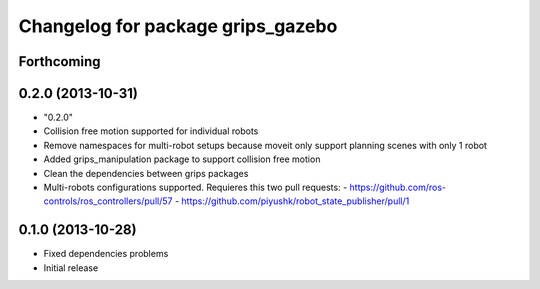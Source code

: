 ^^^^^^^^^^^^^^^^^^^^^^^^^^^^^^^^^^
Changelog for package grips_gazebo
^^^^^^^^^^^^^^^^^^^^^^^^^^^^^^^^^^

Forthcoming
-----------

0.2.0 (2013-10-31)
------------------
* "0.2.0"
* Collision free motion supported for individual robots
* Remove namespaces for multi-robot setups because moveit only support planning scenes with only 1 robot
* Added grips_manipulation package to support collision free motion
* Clean the dependencies between grips packages
* Multi-robots configurations supported. Requieres this two pull requests:
  - https://github.com/ros-controls/ros_controllers/pull/57
  - https://github.com/piyushk/robot_state_publisher/pull/1

0.1.0 (2013-10-28)
------------------
* Fixed dependencies problems
* Initial release
